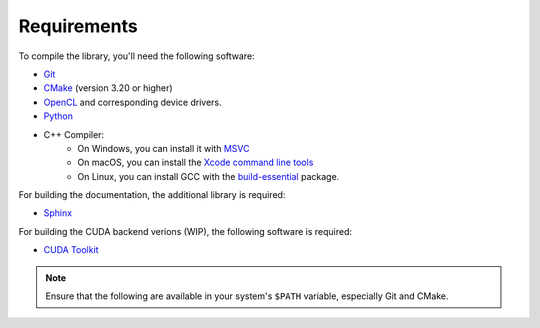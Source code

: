 Requirements
============

To compile the library, you'll need the following software:

- `Git <https://git-scm.com/downloads>`__
- `CMake <https://cmake.org/download/>`__ (version 3.20 or higher)
- `OpenCL <https://www.khronos.org/opencl/>`__ and corresponding device drivers.
- `Python <https://www.python.org/downloads/>`__
- C++ Compiler:
    - On Windows, you can install it with `MSVC <https://visualstudio.microsoft.com/>`__
    - On macOS, you can install the `Xcode command line tools <https://developer.apple.com/xcode/resources/>`__
    - On Linux, you can install GCC with the `build-essential <https://packages.ubuntu.com/jammy/build-essential>`__ package.

For building the documentation, the additional library is required:

- `Sphinx <https://www.sphinx-doc.org/en/master/>`__

For building the CUDA backend verions (WIP), the following software is required:

- `CUDA Toolkit <https://developer.nvidia.com/cuda-toolkit>`__

.. note::

   Ensure that the following are available in your system's ``$PATH`` variable, especially Git and CMake.
